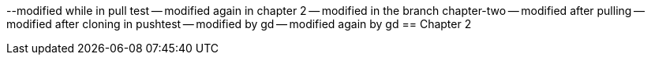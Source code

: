 --modified while in pull test
-- modified again in chapter 2
-- modified in the branch chapter-two
-- modified after pulling
-- modified after cloning in pushtest
-- modified by gd
-- modified again by gd
== Chapter 2
// TODO: write one chapter
